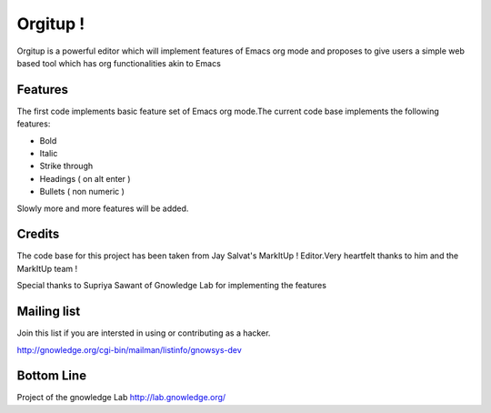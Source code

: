==============
Orgitup !
==============
 
Orgitup is a powerful editor which will implement features of Emacs org mode and proposes to give users a simple web based tool which has org functionalities akin to Emacs

Features
========

The first code implements basic feature set of Emacs org mode.The current code base implements the following features:

* Bold
* Italic
* Strike through
* Headings ( on alt enter )
* Bullets ( non numeric )

Slowly more and more features will be added.


Credits
============
The code base for this project has been taken from Jay Salvat's MarkItUp ! Editor.Very heartfelt thanks to him and the MarkItUp team !

Special thanks to Supriya Sawant of Gnowledge Lab for implementing the features 


Mailing list
============

Join this list if you are intersted in using or contributing as a hacker.

http://gnowledge.org/cgi-bin/mailman/listinfo/gnowsys-dev


Bottom Line
============
Project of the gnowledge Lab
http://lab.gnowledge.org/



